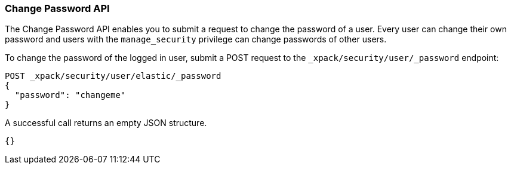 [role="xpack"]
[[security-api-change-password]]
=== Change Password API

The Change Password API enables you to submit a request to change the password
of a user. Every user can change their own password and users with the
`manage_security` privilege can change passwords of other users.

To change the password of the logged in user, submit a POST request to the
`_xpack/security/user/_password` endpoint:

[source,js]
--------------------------------------------------
POST _xpack/security/user/elastic/_password
{
  "password": "changeme"
}
--------------------------------------------------
// CONSOLE

A successful call returns an empty JSON structure.

[source,js]
--------------------------------------------------
{}
--------------------------------------------------
// TESTRESPONSE
